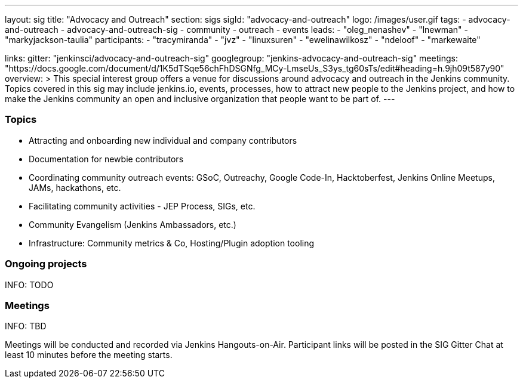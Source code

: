---
layout: sig
title: "Advocacy and Outreach"
section: sigs
sigId: "advocacy-and-outreach"
logo: /images/user.gif
tags:
  - advocacy-and-outreach
  - advocacy-and-outreach-sig
  - community
  - outreach
  - events
leads:
- "oleg_nenashev"
- "lnewman"
- "markyjackson-taulia"
participants:
- "tracymiranda"
- "jvz"
- "linuxsuren"
- "ewelinawilkosz"
- "ndeloof"
- "markewaite"


links:
  gitter: "jenkinsci/advocacy-and-outreach-sig"
  googlegroup: "jenkins-advocacy-and-outreach-sig"
  meetings: "https://docs.google.com/document/d/1K5dTSqe56chFhDSGNfg_MCy-LmseUs_S3ys_tg60sTs/edit#heading=h.9jh09t587y90"
overview: >
  This special interest group offers a venue for discussions around
  advocacy and outreach in the Jenkins community.
  Topics covered in this sig may include jenkins.io, events, processes,
  how to attract new people to the Jenkins project,
  and how to make the Jenkins community an open and inclusive organization
  that people want to be part of.
---


=== Topics

* Attracting and onboarding new individual and company contributors
* Documentation for newbie contributors
* Coordinating community outreach events: GSoC, Outreachy, Google Code-In,
  Hacktoberfest, Jenkins Online Meetups, JAMs, hackathons, etc.
* Facilitating community activities - JEP Process, SIGs, etc.
* Community Evangelism (Jenkins Ambassadors, etc.)
* Infrastructure: Community metrics & Co, Hosting/Plugin adoption tooling

=== Ongoing projects

INFO: TODO

=== Meetings

INFO: TBD

Meetings will be conducted and recorded via Jenkins Hangouts-on-Air.
Participant links will be posted in the SIG Gitter Chat at least 10 minutes before the meeting starts.


